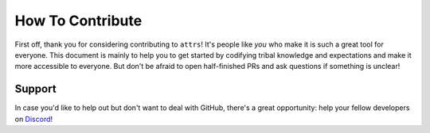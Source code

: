 How To Contribute
=================
First off, thank you for considering contributing to ``attrs``!
It's people like *you* who make it is such a great tool for everyone.
This document is mainly to help you to get started by codifying tribal knowledge and expectations and make it more accessible to everyone.
But don't be afraid to open half-finished PRs and ask questions if something is unclear!

Support
-------
In case you'd like to help out but don't want to deal with GitHub, there's a great opportunity:
help your fellow developers on `Discord <https://discord.gg/dNvFd5VBrh>`_!
